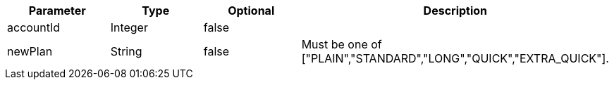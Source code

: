 |===
|Parameter|Type|Optional|Description

|accountId
|Integer
|false
|

|newPlan
|String
|false
|Must be one of ["PLAIN","STANDARD","LONG","QUICK","EXTRA_QUICK"].

|===
